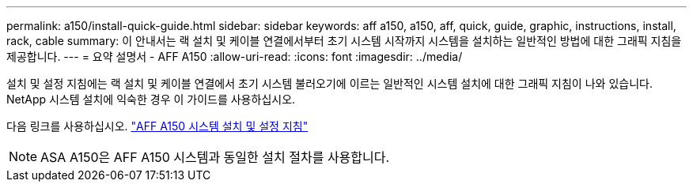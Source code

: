 ---
permalink: a150/install-quick-guide.html 
sidebar: sidebar 
keywords: aff a150, a150, aff, quick, guide, graphic, instructions, install, rack, cable 
summary: 이 안내서는 랙 설치 및 케이블 연결에서부터 초기 시스템 시작까지 시스템을 설치하는 일반적인 방법에 대한 그래픽 지침을 제공합니다. 
---
= 요약 설명서 - AFF A150
:allow-uri-read: 
:icons: font
:imagesdir: ../media/


[role="lead"]
설치 및 설정 지침에는 랙 설치 및 케이블 연결에서 초기 시스템 불러오기에 이르는 일반적인 시스템 설치에 대한 그래픽 지침이 나와 있습니다. NetApp 시스템 설치에 익숙한 경우 이 가이드를 사용하십시오.

다음 링크를 사용하십시오. link:../media/PDF/March_2023_Rev1_AFFA150_ISI.pdf["AFF A150 시스템 설치 및 설정 지침"^]


NOTE: ASA A150은 AFF A150 시스템과 동일한 설치 절차를 사용합니다.
